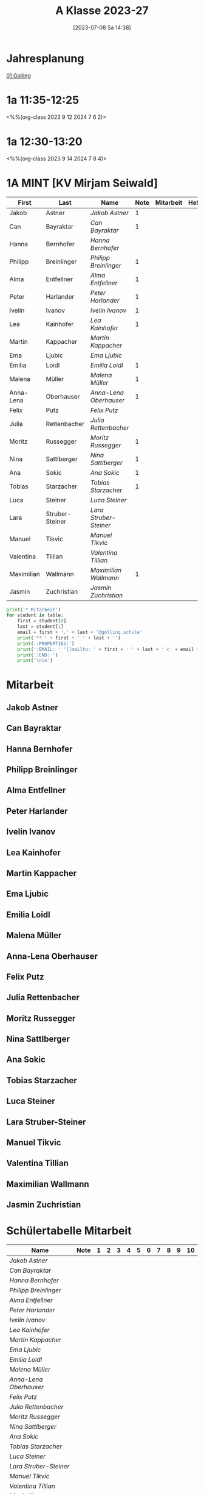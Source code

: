 #+title:      A Klasse 2023-27
#+date:       [2023-07-08 Sa 14:38]
#+filetags:   :1a:Project:
#+identifier: 20230708T143857
#+CATEGORY: golling

* Jahresplanung
[[denote:20230621T073313][01 Golling]]

* 1a 11:35-12:25
<%%(org-class 2023 9 12 2024 7 6 2)>


* 1a 12:30-13:20
<%%(org-class 2023 9 14 2024 7 8 4)>

* 1A MINT [KV Mirjam Seiwald]
#+Name: 2021-students
| First      | Last            | Name                 | Note | Mitarbeit | Heft | LZK |
|------------+-----------------+----------------------+------+-----------+------+-----|
| Jakob      | Astner          | [[Jakob Astner][Jakob Astner]]         |    1 |           |      |     |
| Can        | Bayraktar       | [[Can Bayraktar][Can Bayraktar]]        |    1 |           |      |     |
| Hanna      | Bernhofer       | [[Hanna Bernhofer][Hanna Bernhofer]]      |      |           |      |     |
| Philipp    | Breinlinger     | [[Philipp Breinlinger][Philipp Breinlinger]]  |    1 |           |      |     |
| Alma       | Entfellner      | [[Alma Entfellner][Alma Entfellner]]      |    1 |           |      |     |
| Peter      | Harlander       | [[Peter Harlander][Peter Harlander]]      |    1 |           |      |     |
| Ivelin     | Ivanov          | [[Ivelin Ivanov][Ivelin Ivanov]]        |    1 |           |      |     |
| Lea        | Kainhofer       | [[Lea Kainhofer][Lea Kainhofer]]        |    1 |           |      |     |
| Martin     | Kappacher       | [[Martin Kappacher][Martin Kappacher]]     |      |           |      |     |
| Ema        | Ljubic          | [[Ema Ljubic][Ema Ljubic]]           |      |           |      |     |
| Emilia     | Loidl           | [[Emilia Loidl][Emilia Loidl]]         |    1 |           |      |     |
| Malena     | Müller          | [[Malena Müller][Malena Müller]]        |    1 |           |      |     |
| Anna-Lena  | Oberhauser      | [[Anna-Lena Oberhauser][Anna-Lena Oberhauser]] |    1 |           |      |     |
| Felix      | Putz            | [[Felix Putz][Felix Putz]]           |      |           |      |     |
| Julia      | Rettenbacher    | [[Julia Rettenbacher][Julia Rettenbacher]]   |      |           |      |     |
| Moritz     | Russegger       | [[Moritz Russegger][Moritz Russegger]]     |    1 |           |      |     |
| Nina       | Sattlberger     | [[Nina Sattlberger][Nina Sattlberger]]     |    1 |           |      |     |
| Ana        | Sokic           | [[Ana Sokic][Ana Sokic]]            |    1 |           |      |     |
| Tobias     | Starzacher      | [[Tobias Starzacher][Tobias Starzacher]]    |    1 |           |      |     |
| Luca       | Steiner         | [[Luca Steiner][Luca Steiner]]         |      |           |      |     |
| Lara       | Struber-Steiner | [[Lara Struber-Steiner][Lara Struber-Steiner]] |      |           |      |     |
| Manuel     | Tikvic          | [[Manuel Tikvic][Manuel Tikvic]]        |      |           |      |     |
| Valentina  | Tillian         | [[Valentina Tillian][Valentina Tillian]]    |      |           |      |     |
| Maximilian | Wallmann        | [[Maximilian Wallmann][Maximilian Wallmann]]  |    1 |           |      |     |
| Jasmin     | Zuchristian     | [[Jasmin Zuchristian][Jasmin Zuchristian]]   |      |           |      |     |
|------------+-----------------+----------------------+------+-----------+------+-----|
#+TBLFM: $4=vmean($5..$>)
#+TBLFM: $3='(concat "[[" $1 " " $2 "][" $1 " " $2 "]]")
#+TBLFM: $5='(identity remote(2021-22-Mitarbeit,@@#$2))

#+BEGIN_SRC python :var table=2021-students :results output raw
  print('* Mitarbeit')
  for student in table:
      first = student[0]
      last = student[1]
      email = first + '.' + last + '@golling.schule'
      print('** ' + first + ' ' + last + '')
      print(':PROPERTIES:')
      print(':EMAIL: ' '[[mailto: ' + first + ' ' + last + ' <' + email + '>]]')
      print(':END: ')
      print('\n\n')
#+END_SRC

#+RESULTS:
* Mitarbeit

** Jakob Astner
:PROPERTIES:
:EMAIL: [[mailto: Jakob Astner <Jakob.Astner@golling.schule>]]
:END: 



** Can Bayraktar
:PROPERTIES:
:EMAIL: [[mailto: Can Bayraktar <Can.Bayraktar@golling.schule>]]
:END: 



** Hanna Bernhofer
:PROPERTIES:
:EMAIL: [[mailto: Hanna Bernhofer <Hanna.Bernhofer@golling.schule>]]
:END: 



** Philipp Breinlinger
:PROPERTIES:
:EMAIL: [[mailto: Philipp Breinlinger <Philipp.Breinlinger@golling.schule>]]
:END: 



** Alma Entfellner
:PROPERTIES:
:EMAIL: [[mailto: Alma Entfellner <Alma.Entfellner@golling.schule>]]
:END: 



** Peter Harlander
:PROPERTIES:
:EMAIL: [[mailto: Peter Harlander <Peter.Harlander@golling.schule>]]
:END: 



** Ivelin Ivanov
:PROPERTIES:
:EMAIL: [[mailto: Ivelin Ivanov <Ivelin.Ivanov@golling.schule>]]
:END: 



** Lea Kainhofer
:PROPERTIES:
:EMAIL: [[mailto: Lea Kainhofer <Lea.Kainhofer@golling.schule>]]
:END: 



** Martin Kappacher
:PROPERTIES:
:EMAIL: [[mailto: Martin Kappacher <Martin.Kappacher@golling.schule>]]
:END: 



** Ema Ljubic
:PROPERTIES:
:EMAIL: [[mailto: Ema Ljubic <Ema.Ljubic@golling.schule>]]
:END: 



** Emilia Loidl
:PROPERTIES:
:EMAIL: [[mailto: Emilia Loidl <Emilia.Loidl@golling.schule>]]
:END: 



** Malena Müller
:PROPERTIES:
:EMAIL: [[mailto: Malena Müller <Malena.Müller@golling.schule>]]
:END: 



** Anna-Lena Oberhauser
:PROPERTIES:
:EMAIL: [[mailto: Anna-Lena Oberhauser <Anna-Lena.Oberhauser@golling.schule>]]
:END: 



** Felix Putz
:PROPERTIES:
:EMAIL: [[mailto: Felix Putz <Felix.Putz@golling.schule>]]
:END: 



** Julia Rettenbacher
:PROPERTIES:
:EMAIL: [[mailto: Julia Rettenbacher <Julia.Rettenbacher@golling.schule>]]
:END: 



** Moritz Russegger
:PROPERTIES:
:EMAIL: [[mailto: Moritz Russegger <Moritz.Russegger@golling.schule>]]
:END: 



** Nina Sattlberger
:PROPERTIES:
:EMAIL: [[mailto: Nina Sattlberger <Nina.Sattlberger@golling.schule>]]
:END: 



** Ana Sokic
:PROPERTIES:
:EMAIL: [[mailto: Ana Sokic <Ana.Sokic@golling.schule>]]
:END: 



** Tobias Starzacher
:PROPERTIES:
:EMAIL: [[mailto: Tobias Starzacher <Tobias.Starzacher@golling.schule>]]
:END: 



** Luca Steiner
:PROPERTIES:
:EMAIL: [[mailto: Luca Steiner <Luca.Steiner@golling.schule>]]
:END: 



** Lara Struber-Steiner
:PROPERTIES:
:EMAIL: [[mailto: Lara Struber-Steiner <Lara.Struber-Steiner@golling.schule>]]
:END: 



** Manuel Tikvic
:PROPERTIES:
:EMAIL: [[mailto: Manuel Tikvic <Manuel.Tikvic@golling.schule>]]
:END: 



** Valentina Tillian
:PROPERTIES:
:EMAIL: [[mailto: Valentina Tillian <Valentina.Tillian@golling.schule>]]
:END: 



** Maximilian Wallmann
:PROPERTIES:
:EMAIL: [[mailto: Maximilian Wallmann <Maximilian.Wallmann@golling.schule>]]
:END: 



** Jasmin Zuchristian
:PROPERTIES:
:EMAIL: [[mailto: Jasmin Zuchristian <Jasmin.Zuchristian@golling.schule>]]
:END: 



* Schülertabelle Mitarbeit

#+Name: Mitarbeit
| Name                 | Note | 1 | 2 | 3 | 4 | 5 | 6 | 7 | 8 | 9 | 10 |
|----------------------+------+---+---+---+---+---+---+---+---+---+----|
| [[Jakob Astner][Jakob Astner]]         |      |   |   |   |   |   |   |   |   |   |    |
| [[Can Bayraktar][Can Bayraktar]]        |      |   |   |   |   |   |   |   |   |   |    |
| [[Hanna Bernhofer][Hanna Bernhofer]]      |      |   |   |   |   |   |   |   |   |   |    |
| [[Philipp Breinlinger][Philipp Breinlinger]]  |      |   |   |   |   |   |   |   |   |   |    |
| [[Alma Entfellner][Alma Entfellner]]      |      |   |   |   |   |   |   |   |   |   |    |
| [[Peter Harlander][Peter Harlander]]      |      |   |   |   |   |   |   |   |   |   |    |
| [[Ivelin Ivanov][Ivelin Ivanov]]        |      |   |   |   |   |   |   |   |   |   |    |
| [[Lea Kainhofer][Lea Kainhofer]]        |      |   |   |   |   |   |   |   |   |   |    |
| [[Martin Kappacher][Martin Kappacher]]     |      |   |   |   |   |   |   |   |   |   |    |
| [[Ema Ljubic][Ema Ljubic]]           |      |   |   |   |   |   |   |   |   |   |    |
| [[Emilia Loidl][Emilia Loidl]]         |      |   |   |   |   |   |   |   |   |   |    |
| [[Malena Müller][Malena Müller]]        |      |   |   |   |   |   |   |   |   |   |    |
| [[Anna-Lena Oberhauser][Anna-Lena Oberhauser]] |      |   |   |   |   |   |   |   |   |   |    |
| [[Felix Putz][Felix Putz]]           |      |   |   |   |   |   |   |   |   |   |    |
| [[Julia Rettenbacher][Julia Rettenbacher]]   |      |   |   |   |   |   |   |   |   |   |    |
| [[Moritz Russegger][Moritz Russegger]]     |      |   |   |   |   |   |   |   |   |   |    |
| [[Nina Sattlberger][Nina Sattlberger]]     |      |   |   |   |   |   |   |   |   |   |    |
| [[Ana Sokic][Ana Sokic]]            |      |   |   |   |   |   |   |   |   |   |    |
| [[Tobias Starzacher][Tobias Starzacher]]    |      |   |   |   |   |   |   |   |   |   |    |
| [[Luca Steiner][Luca Steiner]]         |      |   |   |   |   |   |   |   |   |   |    |
| [[Lara Struber-Steiner][Lara Struber-Steiner]] |      |   |   |   |   |   |   |   |   |   |    |
| [[Manuel Tikvic][Manuel Tikvic]]        |      |   |   |   |   |   |   |   |   |   |    |
| [[Valentina Tillian][Valentina Tillian]]    |      |   |   |   |   |   |   |   |   |   |    |
| [[Maximilian Wallmann][Maximilian Wallmann]]  |      |   |   |   |   |   |   |   |   |   |    |
| [[Jasmin Zuchristian][Jasmin Zuchristian]]   |      |   |   |   |   |   |   |   |   |   |    |
#+TBLFM: $2=vmean($3..$>)
#+TBLFM: $1='(identity remote(2021-students,@@#$3))

* Reflexionen

